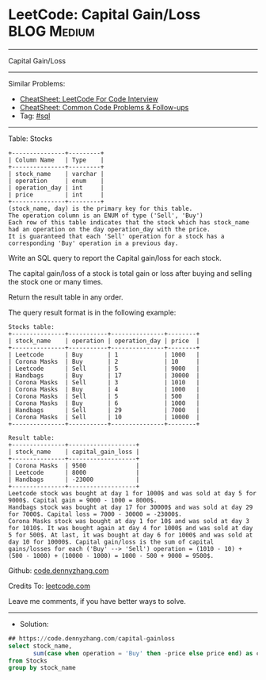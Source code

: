 * LeetCode: Capital Gain/Loss                                   :BLOG:Medium:
#+STARTUP: showeverything
#+OPTIONS: toc:nil \n:t ^:nil creator:nil d:nil
:PROPERTIES:
:type:     sql
:END:
---------------------------------------------------------------------
Capital Gain/Loss
---------------------------------------------------------------------
#+BEGIN_HTML
<a href="https://github.com/dennyzhang/code.dennyzhang.com/tree/master/problems/capital-gainloss"><img align="right" width="200" height="183" src="https://www.dennyzhang.com/wp-content/uploads/denny/watermark/github.png" /></a>
#+END_HTML
Similar Problems:
- [[https://cheatsheet.dennyzhang.com/cheatsheet-leetcode-A4][CheatSheet: LeetCode For Code Interview]]
- [[https://cheatsheet.dennyzhang.com/cheatsheet-followup-A4][CheatSheet: Common Code Problems & Follow-ups]]
- Tag: [[https://code.dennyzhang.com/review-sql][#sql]]
---------------------------------------------------------------------
Table: Stocks
#+BEGIN_EXAMPLE
+---------------+---------+
| Column Name   | Type    |
+---------------+---------+
| stock_name    | varchar |
| operation     | enum    |
| operation_day | int     |
| price         | int     |
+---------------+---------+
(stock_name, day) is the primary key for this table.
The operation column is an ENUM of type ('Sell', 'Buy')
Each row of this table indicates that the stock which has stock_name had an operation on the day operation_day with the price.
It is guaranteed that each 'Sell' operation for a stock has a corresponding 'Buy' operation in a previous day.
#+END_EXAMPLE
 
Write an SQL query to report the Capital gain/loss for each stock.

The capital gain/loss of a stock is total gain or loss after buying and selling the stock one or many times.

Return the result table in any order.

The query result format is in the following example:

#+BEGIN_EXAMPLE
Stocks table:
+---------------+-----------+---------------+--------+
| stock_name    | operation | operation_day | price  |
+---------------+-----------+---------------+--------+
| Leetcode      | Buy       | 1             | 1000   |
| Corona Masks  | Buy       | 2             | 10     |
| Leetcode      | Sell      | 5             | 9000   |
| Handbags      | Buy       | 17            | 30000  |
| Corona Masks  | Sell      | 3             | 1010   |
| Corona Masks  | Buy       | 4             | 1000   |
| Corona Masks  | Sell      | 5             | 500    |
| Corona Masks  | Buy       | 6             | 1000   |
| Handbags      | Sell      | 29            | 7000   |
| Corona Masks  | Sell      | 10            | 10000  |
+---------------+-----------+---------------+--------+

Result table:
+---------------+-------------------+
| stock_name    | capital_gain_loss |
+---------------+-------------------+
| Corona Masks  | 9500              |
| Leetcode      | 8000              |
| Handbags      | -23000            |
+---------------+-------------------+
Leetcode stock was bought at day 1 for 1000$ and was sold at day 5 for 9000$. Capital gain = 9000 - 1000 = 8000$.
Handbags stock was bought at day 17 for 30000$ and was sold at day 29 for 7000$. Capital loss = 7000 - 30000 = -23000$.
Corona Masks stock was bought at day 1 for 10$ and was sold at day 3 for 1010$. It was bought again at day 4 for 1000$ and was sold at day 5 for 500$. At last, it was bought at day 6 for 1000$ and was sold at day 10 for 10000$. Capital gain/loss is the sum of capital gains/losses for each ('Buy' --> 'Sell') operation = (1010 - 10) + (500 - 1000) + (10000 - 1000) = 1000 - 500 + 9000 = 9500$.
#+END_EXAMPLE

Github: [[https://github.com/dennyzhang/code.dennyzhang.com/tree/master/problems/capital-gainloss][code.dennyzhang.com]]

Credits To: [[https://leetcode.com/problems/capital-gainloss/description/][leetcode.com]]

Leave me comments, if you have better ways to solve.
---------------------------------------------------------------------
- Solution:

#+BEGIN_SRC sql
## https://code.dennyzhang.com/capital-gainloss
select stock_name,
       sum(case when operation = 'Buy' then -price else price end) as capital_gain_loss
from Stocks
group by stock_name
#+END_SRC

#+BEGIN_HTML
<div style="overflow: hidden;">
<div style="float: left; padding: 5px"> <a href="https://www.linkedin.com/in/dennyzhang001"><img src="https://www.dennyzhang.com/wp-content/uploads/sns/linkedin.png" alt="linkedin" /></a></div>
<div style="float: left; padding: 5px"><a href="https://github.com/dennyzhang"><img src="https://www.dennyzhang.com/wp-content/uploads/sns/github.png" alt="github" /></a></div>
<div style="float: left; padding: 5px"><a href="https://www.dennyzhang.com/slack" target="_blank" rel="nofollow"><img src="https://www.dennyzhang.com/wp-content/uploads/sns/slack.png" alt="slack"/></a></div>
</div>
#+END_HTML
